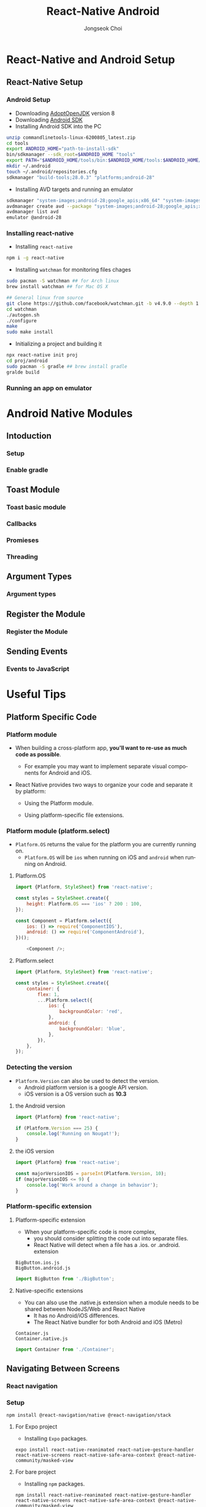 #+TITLE:     React-Native Android
#+AUTHOR:    Jongseok Choi
#+EMAIL:     hackartists@gmail.com

#+DESCRIPTION: 
#+KEYWORDS: react-native
#+LANGUAGE:  en
#+OPTIONS:   num:t toc:nil ::t |:t ^:{} -:t f:t *:t <:t
#+OPTIONS:   tex:t d:nil todo:t pri:nil tags:nil
#+OPTIONS:   timestamp:t

# started this on 2020-03-09 Mon

# this allows defining headlines to be exported/not be exported
#+SELECT_TAGS: export
#+EXCLUDE_TAGS: noexport

# By default I do not want that source code blocks are evaluated on export. Usually
# I want to evaluate them interactively and retain the original results.
#+PROPERTY: header-args :eval never-export
#+startup: beamer
#+LaTeX_CLASS: beamer
#+LaTeX_CLASS_OPTIONS: [t,10pt]
#+LaTeX_CLASS_OPTIONS: [aspectratio=169]

#+COLUMNS: %20ITEM %13BEAMER_env(Env) %6BEAMER_envargs(Args) %4BEAMER_col(Col) %7BEAMER_extra(Extra)

#+OPTIONS: H:3
#+BEAMER_THEME: Darmstadt
#+BEAMER_OUTER_THEME: miniframes [subsection=false]

#+BEAMER_HEADER: \usepackage[utf8]{inputenc}
#+BEAMER_HEADER: \usepackage{kotex}
#+BEAMER_HEADER: \usepackage{rotating}
#+BEAMER_HEADER: \usepackage{graphicx}
#+BEAMER_HEADER: \usepackage{amssymb,amsmath}
#+BEAMER_HEADER: \usepackage{amsthm}
#+BEAMER_HEADER: \usepackage{algorithmic}
#+BEAMER_HEADER: \usepackage[ruled,linesnumbered]{algorithm2e}
#+BEAMER_HEADER: \usepackage{listings}
#+BEAMER_HEADER: \usepackage[titletoc]{appendix}
#+BEAMER_HEADER: \usepackage{rotating}
#+BEAMER_HEADER: \usepackage{multirow}
#+BEAMER_HEADER: \usepackage{array}
#+BEAMER_HEADER: \usepackage{supertabular}
#+BEAMER_HEADER: \usepackage{dcolumn}
#+BEAMER_HEADER: \usepackage{adjustbox}
#+BEAMER_HEADER: \usepackage{epsfig}
#+BEAMER_HEADER: \usepackage{subfigure}
#+BEAMER_HEADER: \usepackage{acronym}
#+BEAMER_HEADER: \usepackage{url}
#+BEAMER_HEADER: \usepackage{graphicx}
#+BEAMER_HEADER: \usepackage{mathtools}
#+BEAMER_HEADER: \usepackage{longtable}
#+BEAMER_HEADER: \usepackage[acronym]{glossaries}
#+BEAMER_HEADER: \usepackage[font=small,skip=0pt]{caption}
#+BEAMER_HEADER: \usepackage{xcolor}
#+BEAMER_HEADER: \usepackage{color}
#+BEAMER_HEADER: \usepackage{colortbl}
#+BEAMER_HEADER: \usepackage{tikz}

#+BEAMER_HEADER: \AtBeginSection[]{
#+BEAMER_HEADER: \begin{frame}<beamer>\frametitle{Table of Contents}\begin{columns}[t]
#+BEAMER_HEADER: \begin{column}{.5\textwidth}\tableofcontents[currentsection,sections={1-3}]\end{column}
#+BEAMER_HEADER: \begin{column}{.5\textwidth}\tableofcontents[currentsection,sections={4-7}]\end{column}
#+BEAMER_HEADER: \end{columns}\end{frame}
#+BEAMER_HEADER: \subsection{}
#+BEAMER_HEADER: }
#+BEAMER_HEADER: \hypersetup{colorlinks=true, linkcolor=blue}
#+BEAMER: \setbeamercovered{transparent=30}
#+BEAMER_HEADER: \usepackage{blindtext}
#+BEAMER_HEADER: \input{../common/abb}
#+BEAMER_HEADER: \input{../common/options}

* React-Native and Android Setup

** React-Native Setup

*** Android Setup
 - Downloading [[https://adoptopenjdk.net/][AdoptOpenJDK]] version 8
 - Downloading [[https://dl.google.com/android/repository/commandlinetools-linux-6200805_latest.zip][Android SDK]]
 - Installing Android SDK into the PC
 #+BEGIN_SRC sh 
     unzip commandlinetools-linux-6200805_latest.zip
     cd tools
     export ANDROID_HOME="path-to-install-sdk"
     bin/sdkmanager --sdk_root=$ANDROID_HOME "tools"
     export PATH="$ANDROID_HOME/tools/bin:$ANDROID_HOME/tools:$ANDROID_HOME/emulator:$ANDROID_HOME/platform-tools:$PATH"
     mkdir ~/.android
     touch ~/.android/repositories.cfg
     sdkmanager "build-tools;28.0.3" "platforms;android-28"
 #+END_SRC
 - Installing AVD targets and running an emulator
 #+BEGIN_SRC sh
     sdkmanager "system-images;android-28;google_apis;x86_64" "system-images;android-28;google_apis;x86"
     avdmanager create avd --package "system-images;android-28;google_apis;x86_64" --name android-28
     avdmanager list avd
     emulator @android-28
 #+END_SRC

*** Installing react-native
- Installing ~react-native~
#+BEGIN_SRC sh
npm i -g react-native  
#+END_SRC
- Installing ~watchman~ for monitoring files chages
#+BEGIN_SRC sh
  sudo pacman -S watchman ## for Arch linux
  brew install watchman ## for Mac OS X

  ## General linux from source
  git clone https://github.com/facebook/watchman.git -b v4.9.0 --depth 1
  cd watchman 
  ./autogen.sh
  ./configure
  make
  sudo make install
#+END_SRC
- Initializing a project and building it
#+BEGIN_SRC sh
npx react-native init proj
cd proj/android
sudo pacman -S gradle ## brew install gradle
gralde build
#+END_SRC

*** Running an app on emulator


* Android Native Modules

** Intoduction

*** Setup

*** Enable gradle

** Toast Module

*** Toast basic module

*** Callbacks

*** Promieses

*** Threading

** Argument Types

*** Argument types

** Register the Module

*** Register the Module

** Sending Events

*** Events to JavaScript


* Useful Tips

** Platform Specific Code

*** Platform module
- When building a cross-platform app, *you'll want to re-use as much code as possible*.
  - For example you may want to implement separate visual components for Android and iOS.

- React Native provides two ways to organize your code and separate it by platform:

  - Using the Platform module.

  - Using platform-specific file extensions.


*** Platform module (platform.select)
- ~Platform.OS~ returns the value for the platform you are currently running on.
  - ~Platform.OS~ will be ~ios~ when running on iOS and ~android~ when running on Android.

**** Platform.OS                                                      :BMCOL:
     :PROPERTIES:
     :BEAMER_col: 0.5
     :END:

#+BEGIN_SRC js
  import {Platform, StyleSheet} from 'react-native';

  const styles = StyleSheet.create({
      height: Platform.OS === 'ios' ? 200 : 100,
  });
#+END_SRC

#+BEGIN_SRC js
  const Component = Platform.select({
      ios: () => require('ComponentIOS'),
      android: () => require('ComponentAndroid'),
  })();

      <Component />;
#+END_SRC


**** Platform.select                                                  :BMCOL:
     :PROPERTIES:
     :BEAMER_col: 0.5
     :END:
#+BEGIN_SRC js
  import {Platform, StyleSheet} from 'react-native';

  const styles = StyleSheet.create({
      container: {
          flex: 1,
          ...Platform.select({
              ios: {
                  backgroundColor: 'red',
              },
              android: {
                  backgroundColor: 'blue',
              },
          }),
      },
  });
#+END_SRC

***  Detecting the version
- ~Platform.Version~ can also be used to detect the version.
  - Android platform version is a google API version.
  - iOS version is a OS version such as *10.3*

**** the Android version                                              :BMCOL:
     :PROPERTIES:
     :BEAMER_col: 0.5
     :END:
#+BEGIN_SRC js
  import {Platform} from 'react-native';

  if (Platform.Version === 25) {
      console.log('Running on Nougat!');
  }
#+END_SRC

**** the iOS version                                                  :BMCOL:
     :PROPERTIES:
     :BEAMER_col: 0.5
     :END:
#+BEGIN_SRC js
  import {Platform} from 'react-native';

  const majorVersionIOS = parseInt(Platform.Version, 10);
  if (majorVersionIOS <= 9) {
      console.log('Work around a change in behavior');
  }  
#+END_SRC

*** Platform-specific extension
**** Platform-specific extension                                      :BMCOL:
     :PROPERTIES:
     :BEAMER_col: 0.5
     :END:
- When your platform-specific code is more complex, 
  - you should consider splitting the code out into separate files. 
  - React Native will detect when a file has a .ios. or .android. extension

#+BEAMER_HEADER: \vfill

#+BEGIN_SRC shell
  BigButton.ios.js
  BigButton.android.js
#+END_SRC

#+BEGIN_SRC js
  import BigButton from './BigButton';
#+END_SRC

**** Native-specific extensions                                       :BMCOL:
     :PROPERTIES:
     :BEAMER_col: 0.5
     :END:
- You can also use the .native.js extension when a module needs to be shared between NodeJS/Web and React Native
  - It has no Android/iOS differences.
  - The React Native bundler for both Android and iOS (Metro)

#+BEAMER_HEADER: \vfill

#+BEGIN_SRC shell
  Container.js
  Container.native.js
#+END_SRC

#+BEGIN_SRC js
  import Container from './Container';
#+END_SRC


** Navigating Between Screens

*** React navigation

*** Setup
#+BEGIN_SRC shell
  npm install @react-navigation/native @react-navigation/stack
#+END_SRC

**** For Expo project                                                 :BMCOL:
     :PROPERTIES:
     :BEAMER_col: 0.5
     :END:
- Installing ~Expo~ packages.
#+BEGIN_SRC shell
  expo install react-native-reanimated react-native-gesture-handler react-native-screens react-native-safe-area-context @react-native-community/masked-view
#+END_SRC


**** For bare project                                                 :BMCOL:
     :PROPERTIES:
     :BEAMER_col: 0.5
     :END:
- Installing ~npm~ packages.
#+BEGIN_SRC shell
  npm install react-native-reanimated react-native-gesture-handler react-native-screens react-native-safe-area-context @react-native-community/masked-view
#+END_SRC

- Installing ~cocoapod~.
#+BEGIN_SRC shell
cd ios
pod install
cd ..
#+END_SRC


*** Usage

